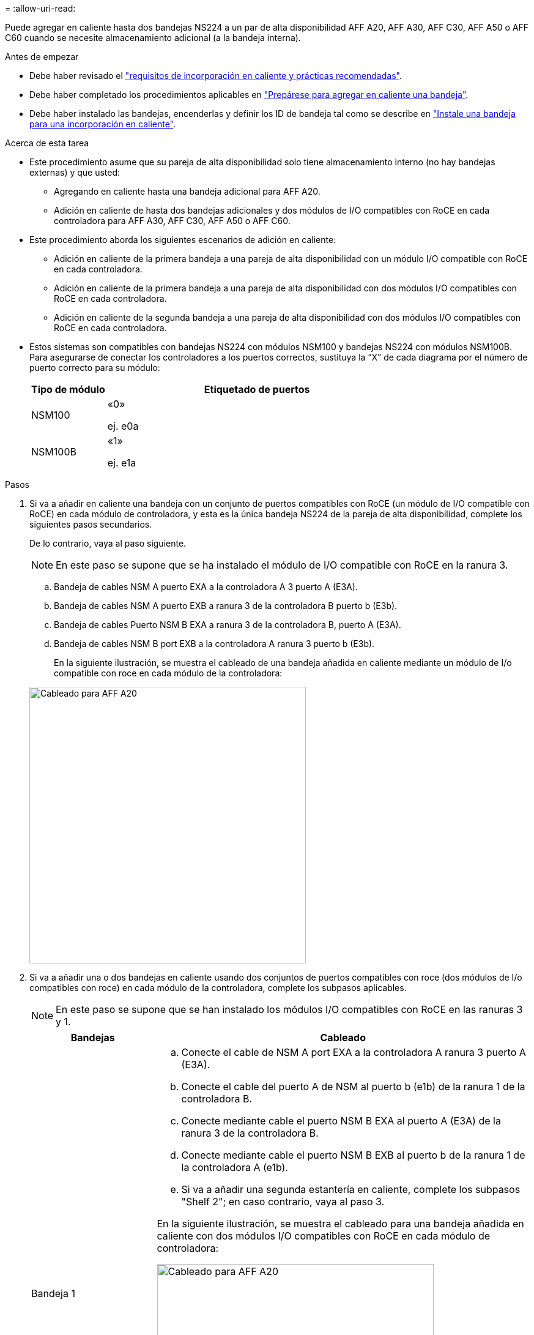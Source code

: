 = 
:allow-uri-read: 


Puede agregar en caliente hasta dos bandejas NS224 a un par de alta disponibilidad AFF A20, AFF A30, AFF C30, AFF A50 o AFF C60 cuando se necesite almacenamiento adicional (a la bandeja interna).

.Antes de empezar
* Debe haber revisado el link:requirements-hot-add-shelf.html["requisitos de incorporación en caliente y prácticas recomendadas"].
* Debe haber completado los procedimientos aplicables en link:prepare-hot-add-shelf.html["Prepárese para agregar en caliente una bandeja"].
* Debe haber instalado las bandejas, encenderlas y definir los ID de bandeja tal como se describe en link:prepare-hot-add-shelf.html["Instale una bandeja para una incorporación en caliente"].


.Acerca de esta tarea
* Este procedimiento asume que su pareja de alta disponibilidad solo tiene almacenamiento interno (no hay bandejas externas) y que usted:
+
** Agregando en caliente hasta una bandeja adicional para AFF A20.
** Adición en caliente de hasta dos bandejas adicionales y dos módulos de I/O compatibles con RoCE en cada controladora para AFF A30, AFF C30, AFF A50 o AFF C60.


* Este procedimiento aborda los siguientes escenarios de adición en caliente:
+
** Adición en caliente de la primera bandeja a una pareja de alta disponibilidad con un módulo I/O compatible con RoCE en cada controladora.
** Adición en caliente de la primera bandeja a una pareja de alta disponibilidad con dos módulos I/O compatibles con RoCE en cada controladora.
** Adición en caliente de la segunda bandeja a una pareja de alta disponibilidad con dos módulos I/O compatibles con RoCE en cada controladora.


* Estos sistemas son compatibles con bandejas NS224 con módulos NSM100 y bandejas NS224 con módulos NSM100B. Para asegurarse de conectar los controladores a los puertos correctos, sustituya la “X” de cada diagrama por el número de puerto correcto para su módulo:
+
[cols="1,4"]
|===
| Tipo de módulo | Etiquetado de puertos 


 a| 
NSM100
 a| 
«0»

ej. e0a



 a| 
NSM100B
 a| 
«1»

ej. e1a

|===


.Pasos
. Si va a añadir en caliente una bandeja con un conjunto de puertos compatibles con RoCE (un módulo de I/O compatible con RoCE) en cada módulo de controladora, y esta es la única bandeja NS224 de la pareja de alta disponibilidad, complete los siguientes pasos secundarios.
+
De lo contrario, vaya al paso siguiente.

+

NOTE: En este paso se supone que se ha instalado el módulo de I/O compatible con RoCE en la ranura 3.

+
.. Bandeja de cables NSM A puerto EXA a la controladora A 3 puerto A (E3A).
.. Bandeja de cables NSM A puerto EXB a ranura 3 de la controladora B puerto b (E3b).
.. Bandeja de cables Puerto NSM B EXA a ranura 3 de la controladora B, puerto A (E3A).
.. Bandeja de cables NSM B port EXB a la controladora A ranura 3 puerto b (E3b).
+
En la siguiente ilustración, se muestra el cableado de una bandeja añadida en caliente mediante un módulo de I/o compatible con roce en cada módulo de la controladora:

+
image::../media/drw_ns224_g_1shelf_1card_ieops-2002.svg[Cableado para AFF A20,452px,AFF C30]



. Si va a añadir una o dos bandejas en caliente usando dos conjuntos de puertos compatibles con roce (dos módulos de I/o compatibles con roce) en cada módulo de la controladora, complete los subpasos aplicables.
+

NOTE: En este paso se supone que se han instalado los módulos I/O compatibles con RoCE en las ranuras 3 y 1.

+
[cols="1,3"]
|===
| Bandejas | Cableado 


 a| 
Bandeja 1
 a| 
.. Conecte el cable de NSM A port EXA a la controladora A ranura 3 puerto A (E3A).
.. Conecte el cable del puerto A de NSM al puerto b (e1b) de la ranura 1 de la controladora B.
.. Conecte mediante cable el puerto NSM B EXA al puerto A (E3A) de la ranura 3 de la controladora B.
.. Conecte mediante cable el puerto NSM B EXB al puerto b de la ranura 1 de la controladora A (e1b).
.. Si va a añadir una segunda estantería en caliente, complete los subpasos "Shelf 2"; en caso contrario, vaya al paso 3.


En la siguiente ilustración, se muestra el cableado para una bandeja añadida en caliente con dos módulos I/O compatibles con RoCE en cada módulo de controladora:

image::../media/drw_ns224_g_1shelf_2card_ieops-2005.svg[Cableado para AFF A20,452px,AFF C30]



 a| 
Estante 2
 a| 
.. Conecte el cable de NSM A port EXA a la controladora A ranura 1 puerto A (e1a).
.. Conecte el cable del puerto A de NSM al puerto b (E3b) de la ranura 3 de la controladora B.
.. Conecte mediante cable el puerto NSM B EXA al puerto A (e1a) de la ranura 1 de la controladora B.
.. Conecte mediante cable el puerto NSM B EXB al puerto b de la ranura 3 de la controladora A (E3b).
.. Vaya al paso 3.


En la siguiente ilustración, se muestra el cableado para dos bandejas añadidas en caliente mediante dos módulos I/O compatibles con RoCE en cada módulo de controladora:

image::../media/drw_ns224_g_2shelf_2card_ieops-2003.svg[Cableado para AFF A20,452px,AFF C30]

|===
. Compruebe que la bandeja añadida en caliente se ha cableado correctamente https://mysupport.netapp.com/site/tools/tool-eula/activeiq-configadvisor["Active IQ Config Advisor"^]mediante .
+
Si se genera algún error de cableado, siga las acciones correctivas proporcionadas.



.El futuro
Si se deshabilitó la asignación automática de unidades como parte de la preparación para este procedimiento, debe asignar manualmente la propiedad de la unidad y, después, volver a habilitar la asignación automática de unidades, si es necesario. Vaya a link:complete-hot-add-shelf.html["Complete el hot-add"].

De lo contrario, finalizó el procedimiento de bandeja con adición en caliente.
